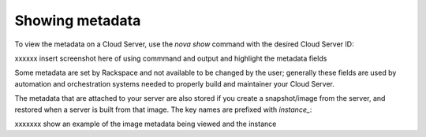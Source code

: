.. _show_metadata:

^^^^^^^^^^^^^^^^
Showing metadata
^^^^^^^^^^^^^^^^
To view the metadata on a Cloud Server, use the *nova show* command with
the desired Cloud Server ID:

xxxxxx insert screenshot here of using commmand and output and highlight
the metadata fields

Some metadata are set by Rackspace and not available to be changed by
the user; generally these fields are used by automation and
orchestration systems needed to properly build and maintainer your Cloud
Server.

The metadata that are attached to your server are also stored if you
create a snapshot/image from the server, and restored when a server is
built from that image. The key names are prefixed with *instance\_*:

xxxxxxx show an example of the image metadata being viewed and the
instance
